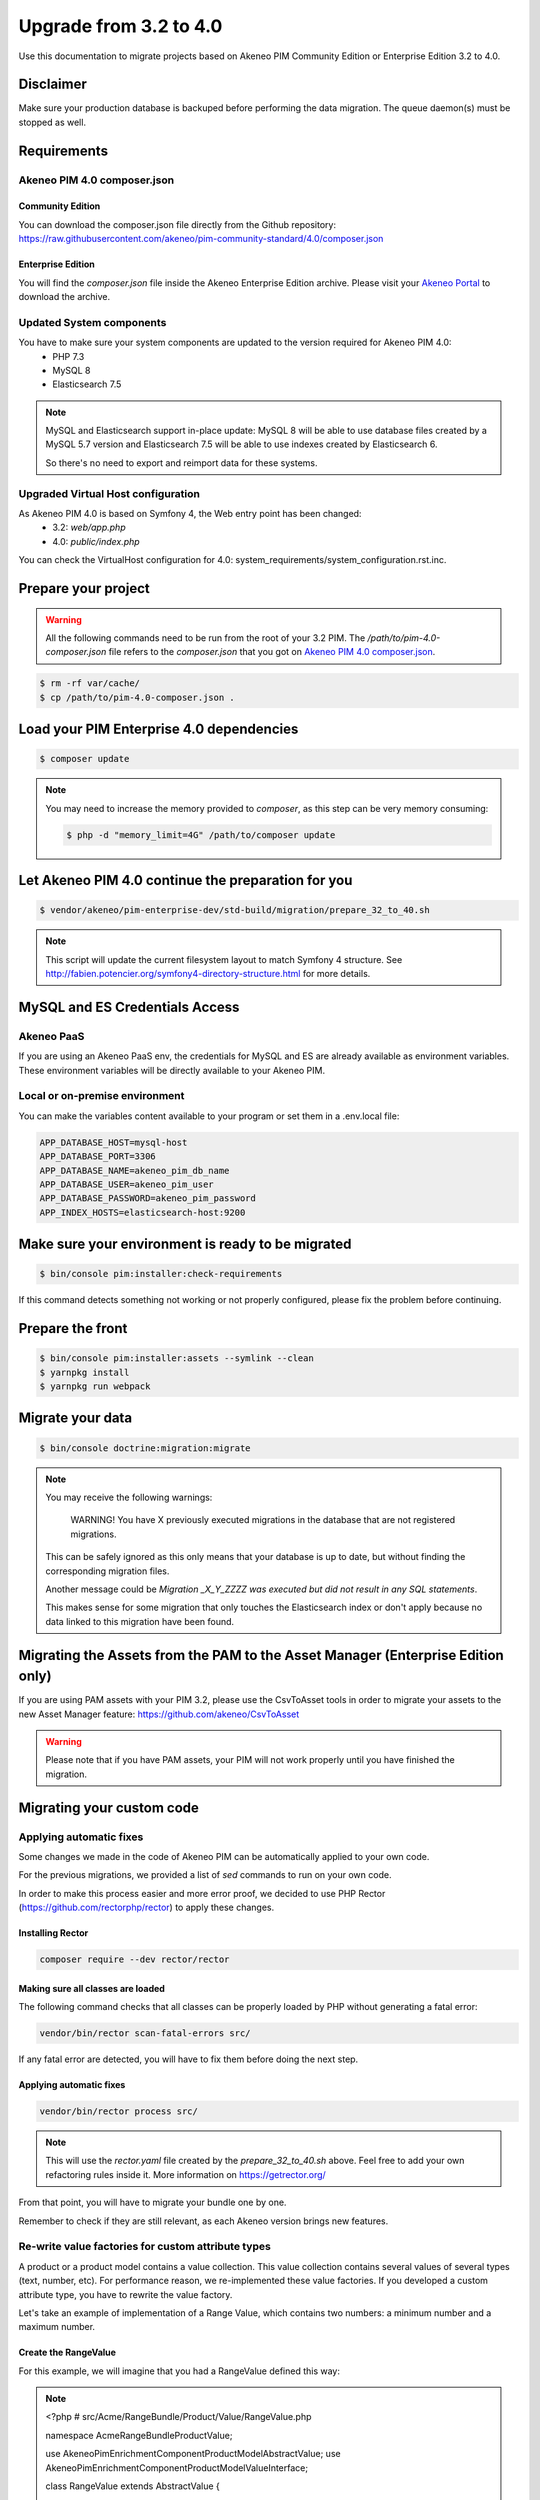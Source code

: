 Upgrade from 3.2 to 4.0
~~~~~~~~~~~~~~~~~~~~~~~

Use this documentation to migrate projects based on Akeneo PIM Community Edition or Enterprise Edition 3.2 to 4.0.

Disclaimer
**********

Make sure your production database is backuped before performing the data migration.
The queue daemon(s) must be stopped as well.

Requirements
************

Akeneo PIM 4.0 composer.json
----------------------------

Community Edition
^^^^^^^^^^^^^^^^^

You can download the composer.json file directly from the Github repository: https://raw.githubusercontent.com/akeneo/pim-community-standard/4.0/composer.json

Enterprise Edition
^^^^^^^^^^^^^^^^^^

You will find the `composer.json` file inside the Akeneo Enterprise Edition archive.
Please visit your `Akeneo Portal <https://help.akeneo.com/portal/articles/get-akeneo-pim-enterprise-archive.html>`_ to download the archive.


Updated System components
-------------------------

You have to make sure your system components are updated to the version required for Akeneo PIM 4.0:
 - PHP 7.3
 - MySQL 8
 - Elasticsearch 7.5


.. note::
    MySQL and Elasticsearch support in-place update: MySQL 8 will be able to use database files
    created by a MySQL 5.7 version and Elasticsearch 7.5 will be able to use indexes created
    by Elasticsearch 6.

    So there's no need to export and reimport data for these systems.

Upgraded Virtual Host configuration
-----------------------------------

As Akeneo PIM 4.0 is based on Symfony 4, the Web entry point has been changed:
 - 3.2: `web/app.php`
 - 4.0: `public/index.php`

You can check the VirtualHost configuration for 4.0: system_requirements/system_configuration.rst.inc.


Prepare your project
********************

.. warning::

    All the following commands need to be run from the root of your 3.2 PIM.
    The `/path/to/pim-4.0-composer.json` file refers to the `composer.json` that you got on `Akeneo PIM 4.0 composer.json`_.

.. code:: bash

    $ rm -rf var/cache/
    $ cp /path/to/pim-4.0-composer.json .

Load your PIM Enterprise 4.0 dependencies
*****************************************

.. code:: bash

    $ composer update


.. note::

    You may need to increase the memory provided to `composer`, as this step can be very memory consuming:

    .. code:: bash

        $ php -d "memory_limit=4G" /path/to/composer update

Let Akeneo PIM 4.0 continue the preparation for you
***************************************************

.. code:: bash

    $ vendor/akeneo/pim-enterprise-dev/std-build/migration/prepare_32_to_40.sh


.. note::

    This script will update the current filesystem layout to match Symfony 4 structure.
    See http://fabien.potencier.org/symfony4-directory-structure.html for more details.


MySQL and ES Credentials Access
*******************************

Akeneo PaaS
-----------

If you are using an Akeneo PaaS env, the credentials for MySQL and ES are already available as environment variables.
These environment variables will be directly available to your Akeneo PIM.

Local or on-premise environment
-------------------------------

You can make the variables content available to your program or set them in a .env.local file:

.. code::

    APP_DATABASE_HOST=mysql-host
    APP_DATABASE_PORT=3306
    APP_DATABASE_NAME=akeneo_pim_db_name
    APP_DATABASE_USER=akeneo_pim_user
    APP_DATABASE_PASSWORD=akeneo_pim_password
    APP_INDEX_HOSTS=elasticsearch-host:9200


Make sure your environment is ready to be migrated
**************************************************

.. code:: bash

    $ bin/console pim:installer:check-requirements


If this command detects something not working or not properly configured,
please fix the problem before continuing.

Prepare the front
*****************

.. code:: bash

    $ bin/console pim:installer:assets --symlink --clean
    $ yarnpkg install
    $ yarnpkg run webpack

Migrate your data
*****************

.. code:: bash

    $ bin/console doctrine:migration:migrate


.. note::

    You may receive the following warnings:

        WARNING! You have X previously executed migrations in the database that are not registered migrations.

    This can be safely ignored as this only means that your database is up to date, but without finding the corresponding
    migration files.

    Another message could be `Migration _X_Y_ZZZZ was executed but did not result in any SQL statements`.

    This makes sense for some migration that only touches the Elasticsearch index or don't apply because no data linked
    to this migration have been found.


Migrating the Assets from the PAM to the Asset Manager (Enterprise Edition only)
********************************************************************************

If you are using PAM assets with your PIM 3.2, please use
the CsvToAsset tools in order to migrate your assets to the
new Asset Manager feature: https://github.com/akeneo/CsvToAsset

.. warning::

    Please note that if you have PAM assets, your PIM will
    not work properly until you have finished the migration.


Migrating your custom code
**************************

Applying automatic fixes
------------------------

Some changes we made in the code of Akeneo PIM can be automatically applied to your own code.

For the previous migrations, we provided a list of `sed` commands to run on your own code.

In order to make this process easier and more error proof, we decided to use PHP Rector (https://github.com/rectorphp/rector)
to apply these changes.


Installing Rector
^^^^^^^^^^^^^^^^^

.. code:: bash

    composer require --dev rector/rector


Making sure all classes are loaded
^^^^^^^^^^^^^^^^^^^^^^^^^^^^^^^^^^

The following command checks that all classes can be properly loaded by PHP
without generating a fatal error:

.. code:: bash

    vendor/bin/rector scan-fatal-errors src/

If any fatal error are detected, you will have to fix them before doing the next step.

Applying automatic fixes
^^^^^^^^^^^^^^^^^^^^^^^^

.. code:: bash

    vendor/bin/rector process src/


.. note::

    This will use the `rector.yaml` file created by the `prepare_32_to_40.sh` above.
    Feel free to add your own refactoring rules inside it. More information on https://getrector.org/


From that point, you will have to migrate your bundle one by one.

Remember to check if they are still relevant, as each Akeneo version
brings new features.

Re-write value factories for custom attribute types
---------------------------------------------------

A product or a product model contains a value collection. This value collection contains several values of several types (text, number, etc).
For performance reason, we re-implemented these value factories. If you developed a custom attribute type, you have to rewrite the value factory.

Let's take an example of implementation of a Range Value, which contains two numbers: a minimum number and a maximum number.

Create the RangeValue
^^^^^^^^^^^^^^^^^^^^^

For this example, we will imagine that you had a RangeValue defined this way:

.. note::

    <?php # src/Acme/RangeBundle/Product/Value/RangeValue.php

    namespace Acme\RangeBundle\Product\Value;

    use Akeneo\Pim\Enrichment\Component\Product\Model\AbstractValue;
    use Akeneo\Pim\Enrichment\Component\Product\Model\ValueInterface;

    class RangeValue extends AbstractValue
    {
        public function isEqual(ValueInterface $value) : bool
        {
            return $value instanceof RangeValue && $value->getData() === $this->getData();
        }

        public function getData()
        {
            return $this->data;
        }

        public function __toString() : string
        {
            return sprintf('[%s...%s]', $this->data['min'] ?? '', $this->data['max'] ?? '');
        }
    }

Create the Value Factory
^^^^^^^^^^^^^^^^^^^^^^^^

To create this value, you have to implement two methods in the range value factory: `createByCheckingData` and `createWithoutCheckingData`.

.. note::

    <?php # src/Acme/RangeBundle/Product/Factory/Value/RangeValueFactory.php

    namespace Acme\RangeBundle\Product\Factory\Value;

    use Acme\RangeBundle\AttributeType\RangeType;
    use Acme\RangeBundle\Product\Value\RangeValue;
    use Akeneo\Pim\Enrichment\Component\Product\Factory\Value\ValueFactory;
    use Akeneo\Pim\Enrichment\Component\Product\Model\ValueInterface;
    use Akeneo\Pim\Structure\Component\Query\PublicApi\AttributeType\Attribute;
    use Akeneo\Tool\Component\StorageUtils\Exception\InvalidPropertyException;
    use Akeneo\Tool\Component\StorageUtils\Exception\InvalidPropertyTypeException;

    class RangeValueFactory implements ValueFactory
    {
        public function createByCheckingData(
            Attribute $attribute,
            ?string $channelCode,
            ?string $localeCode,
            $data
        ): ValueInterface {
            if (!is_array($data)) {
                throw InvalidPropertyTypeException::arrayExpected(
                    $attribute->code(),
                    static::class,
                    $data
                );
            }

            if (!isset($data['min'])) {
                throw InvalidPropertyTypeException::arrayKeyExpected(
                    $attribute->code(),
                    'min',
                    static::class,
                    $data
                );
            }

            if (null === $data['min'] && null === $data['max']) {
                throw InvalidPropertyException::valueNotEmptyExpected(
                    $attribute->code(),
                    static::class
                );
            }

            if (!isset($data['max'])) {
                throw InvalidPropertyTypeException::arrayKeyExpected(
                    $attribute->code(),
                    'max',
                    static::class,
                    $data
                );
            }

            return $this->createWithoutCheckingData($attribute, $channelCode, $localeCode, $data);
        }

        public function createWithoutCheckingData(Attribute $attribute, ?string $channelCode, ?string $localeCode, $data): ValueInterface
        {
            if ($attribute->isLocalizableAndScopable()) {
                return RangeValue::scopableLocalizableValue($attribute->code(), $data, $channelCode, $localeCode);
            }
            if ($attribute->isScopable()) {
                return RangeValue::scopableValue($attribute->code(), $data, $channelCode);
            }
            if ($attribute->isLocalizable()) {
                return RangeValue::localizableValue($attribute->code(), $data, $localeCode);
            }

            return RangeValue::value($attribute->code(), $data);
        }

        public function supportedAttributeType(): string
        {
            return RangeType::RANGE;
        }
    }

You have to declare it in a new registry as well in the dependency injection configuration, named `akeneo.pim.enrichment.factory.product_value`.

.. note::
    ```yaml
        acme.range.factory.value.range:
            class: 'Acme\RangeBundle\Product\Factory\Value\RangeValueFactory'
            tags: ['akeneo.pim.enrichment.factory.product_value']
    ```

In the first method, `createByCheckingData`, the data type should be checked. For example, it checks that an expected scalar is indeed a scalar. This is done to guarantee that data manipulated in the domain layer are corrects. This method is useful when data are coming from the outside world (product save in UI, API, import, etc). This validation is costly as soon as you have several hundreds values per product.

That's why we implemented a second method to avoid to do these checks. It should be used when a value collection is created from values coming from the database, as the data is already validated and consistent in Mysql. It avoid to pay the performance penalty of checking types.
